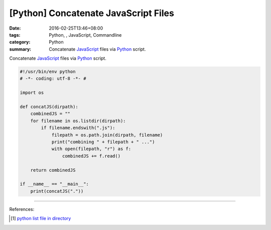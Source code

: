 [Python] Concatenate JavaScript Files
#####################################

:date: 2016-02-25T13:46+08:00
:tags: Python, , JavaScript, Commandline
:category: Python
:summary: Concatenate JavaScript_ files via Python_ script.

Concatenate JavaScript_ files via Python_ script.

.. code-block:: python

  #!/usr/bin/env python
  # -*- coding: utf-8 -*- #

  import os

  def concatJS(dirpath):
      combinedJS = ""
      for filename in os.listdir(dirpath):
          if filename.endswith(".js"):
              filepath = os.path.join(dirpath, filename)
              print("combining " + filepath + " ...")
              with open(filepath, "r") as f:
                  combinedJS += f.read()

      return combinedJS

  if __name__ == "__main__":
      print(concatJS("."))


----

References:

.. [1] `python list file in directory <https://www.google.com/search?q=python+list+file+in+directory>`_

.. _Python: https://www.python.org/
.. _JavaScript: https://www.google.com/search?q=javascript

